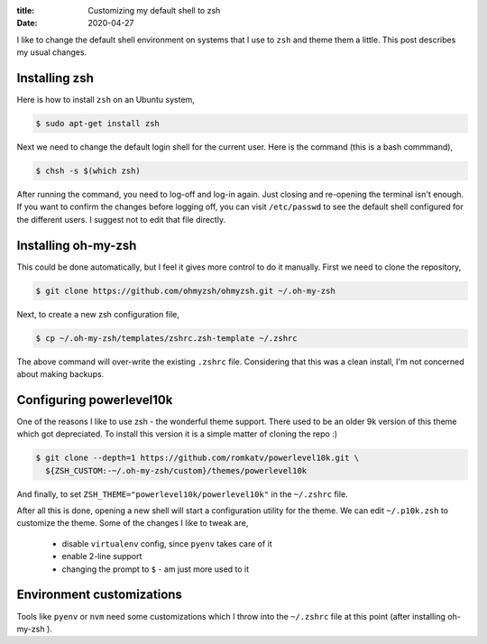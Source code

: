 :title: Customizing my default shell to zsh
:date: 2020-04-27

I like to change the default shell environment on systems that I use to ``zsh``
and theme them a little. This post describes my usual changes. 

.. PELICAN_END_SUMMARY 


Installing zsh
##############

Here is how to install ``zsh`` on an Ubuntu system,

.. code-block:: shell

    $ sudo apt-get install zsh

Next we need to change the default login shell for the current user. Here is the
command (this is a bash commmand),

.. code-block:: shell

    $ chsh -s $(which zsh)

After running the command, you need to log-off and log-in again. Just closing
and re-opening the terminal isn't enough. If you want to confirm the changes 
before logging off, you can visit ``/etc/passwd`` to see the default shell 
configured for the different users. I suggest not to edit that file directly. 


Installing oh-my-zsh
####################

This could be done automatically, but I feel it gives more control to do it 
manually. First we need to clone the repository,

.. code-block:: shell

    $ git clone https://github.com/ohmyzsh/ohmyzsh.git ~/.oh-my-zsh

Next, to create a new zsh configuration file,

.. code-block:: shell

    $ cp ~/.oh-my-zsh/templates/zshrc.zsh-template ~/.zshrc

The above command will over-write the existing ``.zshrc`` file. Considering that
this was a clean install, I'm not concerned about making backups. 


Configuring powerlevel10k
#########################

One of the reasons I like to use zsh - the wonderful theme support. There used 
to be an older 9k version of this theme which got depreciated. To install this
version it is a simple matter of cloning the repo :)

.. code-block:: shell

    $ git clone --depth=1 https://github.com/romkatv/powerlevel10k.git \
      ${ZSH_CUSTOM:-~/.oh-my-zsh/custom}/themes/powerlevel10k

And finally, to set ``ZSH_THEME="powerlevel10k/powerlevel10k"`` in the 
``~/.zshrc`` file. 

After all this is done, opening a new shell will start a configuration utility 
for the theme. We can edit ``~/.p10k.zsh`` to customize the theme. Some of the 
changes I like to tweak are,

 * disable ``virtualenv`` config, since ``pyenv`` takes care of it 
 * enable 2-line support 
 * changing the prompt to ``$`` - am just more used to it


Environment customizations
##########################

Tools like ``pyenv`` or ``nvm`` need some customizations which I throw into the 
``~/.zshrc`` file at this point (after installing oh-my-zsh ). 

